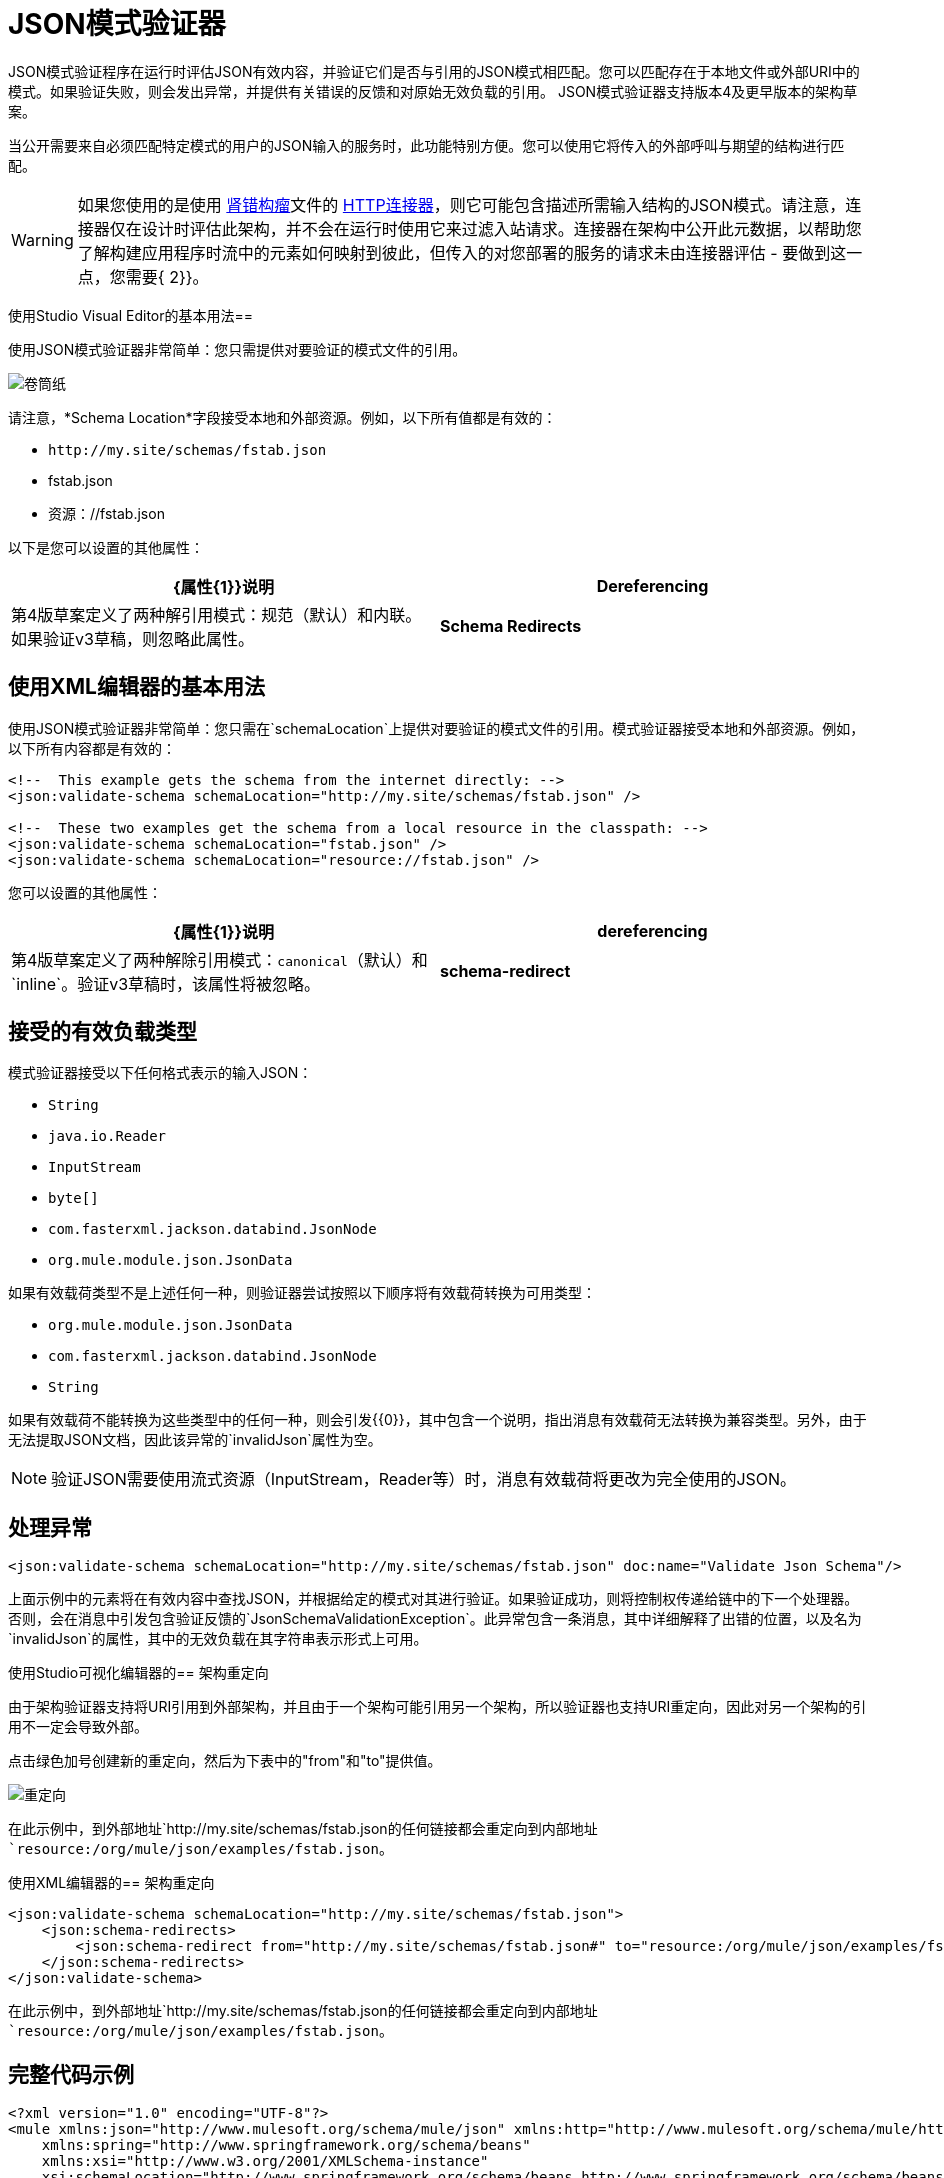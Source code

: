 =  JSON模式验证器
:keywords: mule, esb, studio, json, object notation

JSON模式验证程序在运行时评估JSON有效内容，并验证它们是否与引用的JSON模式相匹配。您可以匹配存在于本地文件或外部URI中的模式。如果验证失败，则会发出异常，并提供有关错误的反馈和对原始无效负载的引用。 JSON模式验证器支持版本4及更早版本的架构草案。

当公开需要来自必须匹配特定模式的用户的JSON输入的服务时，此功能特别方便。您可以使用它将传入的外部呼叫与期望的结构进行匹配。

[WARNING]
如果您使用的是使用 http://raml.org[肾错构瘤]文件的 link:/mule-user-guide/v/3.7/http-connector[HTTP连接器]，则它可能包含描述所需输入结构的JSON模式。请注意，连接器仅在设计时评估此架构，并不会在运行时使用它来过滤入站请求。连接器在架构中公开此元数据，以帮助您了解构建应用程序时流中的元素如何映射到彼此，但传入的对您部署的服务的请求未由连接器评估 - 要做到这一点，您需要{ 2}}。

使用Studio Visual Editor的基本用法== 

使用JSON模式验证器非常简单：您只需提供对要验证的模式文件的引用。

image:web.png[卷筒纸]

请注意，*Schema Location*字段接受本地和外部资源。例如，以下所有值都是有效的：

*  `+http://my.site/schemas/fstab.json+`
*  fstab.json
* 资源：//fstab.json

以下是您可以设置的其他属性：

[%header,cols="2*"]
|===
| {属性{1}}说明
| *Dereferencing*  |第4版草案定义了两种解引用模式：规范（默认）和内联。如果验证v3草稿，则忽略此属性。
| *Schema Redirects*  |模式的URI重定向。请参阅以下部分。
|===

== 使用XML编辑器的基本用法

使用JSON模式验证器非常简单：您只需在`schemaLocation`上提供对要验证的模式文件的引用。模式验证器接受本地和外部资源。例如，以下所有内容都是有效的：

[source, xml, linenums]
----
<!--  This example gets the schema from the internet directly: -->
<json:validate-schema schemaLocation="http://my.site/schemas/fstab.json" />

<!--  These two examples get the schema from a local resource in the classpath: -->
<json:validate-schema schemaLocation="fstab.json" />
<json:validate-schema schemaLocation="resource://fstab.json" />
----

您可以设置的其他属性：

[%header,cols="2*"]
|===
| {属性{1}}说明
| *dereferencing*  | 第4版草案定义了两种解除引用模式：`canonical`（默认）和`inline`。验证v3草稿时，该属性将被忽略。
| *schema-redirect*  |模式的URI重定向。请参阅以下部分。
|===

== 接受的有效负载类型

模式验证器接受以下任何格式表示的输入JSON：

*   `String`
*   `java.io.Reader`
*   `InputStream`
*   `byte[]`
*   `com.fasterxml.jackson.databind.JsonNode`
*   `org.mule.module.json.JsonData`

如果有效载荷类型不是上述任何一种，则验证器尝试按照以下顺序将有效载荷转换为可用类型：

*   `org.mule.module.json.JsonData`
*   `com.fasterxml.jackson.databind.JsonNode`
*   `String`

如果有效载荷不能转换为这些类型中的任何一种，则会引发{{0}​​}，其中包含一个说明，指出消息有效载荷无法转换为兼容类型。另外，由于无法提取JSON文档，因此该异常的`invalidJson`属性为空。

[NOTE]
验证JSON需要使用流式资源（InputStream，Reader等）时，消息有效载荷将更改为完全使用的JSON。

== 处理异常

[source, xml]
----
<json:validate-schema schemaLocation="http://my.site/schemas/fstab.json" doc:name="Validate Json Schema"/>
----

上面示例中的元素将在有效内容中查找JSON，并根据给定的模式对其进行验证。如果验证成功，则将控制权传递给链中的下一个处理器。否则，会在消息中引发包含验证反馈的`JsonSchemaValidationException`。此异常包含一条消息，其中详细解释了出错的位置，以及名为`invalidJson`的属性，其中的无效负载在其字符串表示形式上可用。

使用Studio可视化编辑器的== 架构重定向

由于架构验证器支持将URI引用到外部架构，并且由于一个架构可能引用另一个架构，所以验证器也支持URI重定向，因此对另一个架构的引用不一定会导致外部。

点击绿色加号创建新的重定向，然后为下表中的"from"和"to"提供值。

image:redirect.png[重定向]

在此示例中，到外部地址`+http://my.site/schemas/fstab.json+`的任何链接都会重定向到内部地址`resource:/org/mule/json/examples/fstab.json`。

使用XML编辑器的== 架构重定向

[source, xml, linenums]
----
<json:validate-schema schemaLocation="http://my.site/schemas/fstab.json">
    <json:schema-redirects>
        <json:schema-redirect from="http://my.site/schemas/fstab.json#" to="resource:/org/mule/json/examples/fstab.json#" />
    </json:schema-redirects>
</json:validate-schema>
----

在此示例中，到外部地址`+http://my.site/schemas/fstab.json+`的任何链接都会重定向到内部地址`resource:/org/mule/json/examples/fstab.json`。

== 完整代码示例

[source, xml, linenums]
----
<?xml version="1.0" encoding="UTF-8"?>
<mule xmlns:json="http://www.mulesoft.org/schema/mule/json" xmlns:http="http://www.mulesoft.org/schema/mule/http" xmlns="http://www.mulesoft.org/schema/mule/core" xmlns:doc="http://www.mulesoft.org/schema/mule/documentation"
    xmlns:spring="http://www.springframework.org/schema/beans"
    xmlns:xsi="http://www.w3.org/2001/XMLSchema-instance"
    xsi:schemaLocation="http://www.springframework.org/schema/beans http://www.springframework.org/schema/beans/spring-beans-current.xsd
http://www.mulesoft.org/schema/mule/core http://www.mulesoft.org/schema/mule/core/current/mule.xsd
http://www.mulesoft.org/schema/mule/http http://www.mulesoft.org/schema/mule/http/current/mule-http.xsd
http://www.mulesoft.org/schema/mule/json http://www.mulesoft.org/schema/mule/json/current/mule-json.xsd">
    <http:listener-config name="HTTP_Listener_Configuration" host="localhost" port="8081" doc:name="HTTP Listener Configuration" />
    <flow name="my_first_projectFlow">
        <http:listener config-ref="HTTP_Listener_Configuration" doc:name="HTTP" path="*"/>
        <json:validate-schema schemaLocation="http://my.site/schemas/fstab.json" doc:name="Validate Json Schema">
            <logging-interceptor/>
            <timer-interceptor/>
            <json:schema-redirects>
                <json:schema-redirect from="http://my.site/schemas/fstab.json#" to="resource:/org/mule/json/examples/fstab.json#"/>
            </json:schema-redirects>
        </json:validate-schema>
    </flow>
</mule>
----

== 另请参阅

*  link:/mule-user-guide/v/3.7/web-service-consumer[Web服务使用者]
*  link:/mule-user-guide/v/3.7/json-module-reference[JSON模块参考]
*  link:/anypoint-connector-devkit/v/3.7[Anypoint连接器DevKit]
